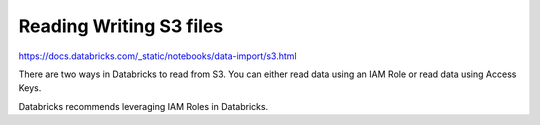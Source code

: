 Reading Writing S3 files
=========================

https://docs.databricks.com/_static/notebooks/data-import/s3.html

There are two ways in Databricks to read from S3. You can either read data using an IAM Role or read data using Access Keys.

Databricks recommends leveraging IAM Roles in Databricks.
